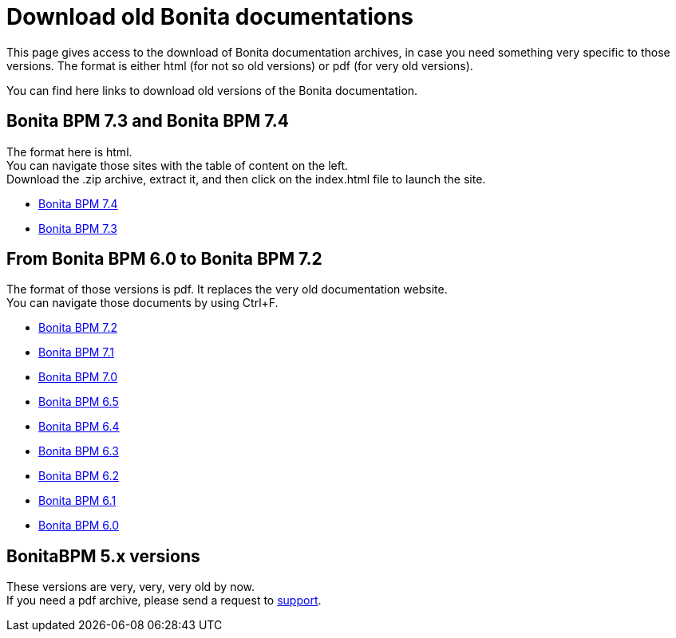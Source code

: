 = Download old Bonita documentations
:description: This page gives access to the download of Bonita documentation archives, in case you need something very specific to those versions.

This page gives access to the download of Bonita documentation archives, in case you need something very specific to those versions. The format is either html (for not so old versions) or pdf (for very old versions).

You can find here links to download old versions of the Bonita documentation.

== Bonita BPM 7.3 and Bonita BPM 7.4

The format here is html. +
You can navigate those sites with the table of content on the left. +
Download the .zip archive, extract it, and then click on the index.html file to launch the site.

* https://github.com/bonitasoft/bonita-doc/releases/download/7.4-20210311_130615/documentation-bonita-7.4.zip[Bonita BPM 7.4]
* https://github.com/bonitasoft/bonita-doc/releases/download/7.3-20210311_130652/documentation-bonita-7.3.zip[Bonita BPM 7.3]
 

== From Bonita BPM 6.0 to Bonita BPM 7.2

The format of those versions is pdf. It replaces the very old documentation website. +
You can navigate those documents by using Ctrl+F. 

* https://github.com/bonitasoft/bonita-doc/releases/download/6.0-7.2_archives/BonitaBPM_7.2.zip[Bonita BPM 7.2]
* https://github.com/bonitasoft/bonita-doc/releases/download/6.0-7.2_archives/BonitaBPM_7.1.zip[Bonita BPM 7.1]
* https://github.com/bonitasoft/bonita-doc/releases/download/6.0-7.2_archives/BonitaBPM_7.0.zip[Bonita BPM 7.0]
* https://github.com/bonitasoft/bonita-doc/releases/download/6.0-7.2_archives/BonitaBPM_6.5.zip[Bonita BPM 6.5]
* https://github.com/bonitasoft/bonita-doc/releases/download/6.0-7.2_archives/BonitaBPM_6.4.zip[Bonita BPM 6.4]
* https://github.com/bonitasoft/bonita-doc/releases/download/6.0-7.2_archives/BonitaBPM_6.3.zip[Bonita BPM 6.3]
* https://github.com/bonitasoft/bonita-doc/releases/download/6.0-7.2_archives/BonitaBPM_6.2.zip[Bonita BPM 6.2]
* https://github.com/bonitasoft/bonita-doc/releases/download/6.0-7.2_archives/BonitaBPM_6.1.zip[Bonita BPM 6.1]
* https://github.com/bonitasoft/bonita-doc/releases/download/6.0-7.2_archives/BonitaBPM_6.0.zip[Bonita BPM 6.0]

== BonitaBPM 5.x versions

These versions are very, very, very old by now. +
If you need a pdf archive, please send a request to https://customer.bonitasoft.com/[support].
